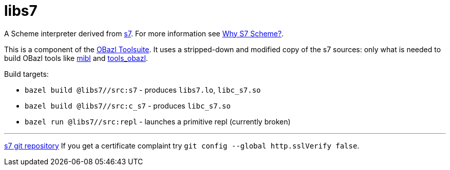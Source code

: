 # libs7

A Scheme interpreter derived from link:https://ccrma.stanford.edu/software/snd/snd/s7.html[s7].  For more information see link:https://iainctduncan.github.io/scheme-for-max-docs/s7.html[Why S7 Scheme?].

This is a component of the
link:https://obazl.github.io/docs_obazl/[OBazl Toolsuite]. It uses a
stripped-down and modified copy of the s7 sources: only what is needed
to build OBazl tools like link:https://github.com/obazl/mibl[mibl] and
link:https://github.com/obazl/tools_obazl[tools_obazl].



Build targets:

* `bazel build @libs7//src:s7` - produces `libs7.lo`, `libc_s7.so`
* `bazel build @libs7//src:c_s7` - produces `libc_s7.so`
* `bazel run @libs7//src:repl` - launches a primitive repl (currently broken)


'''
link:https://cm-gitlab.stanford.edu/bil/s7.git[s7 git repository]  If you get a certificate complaint try `git config --global http.sslVerify false`.


